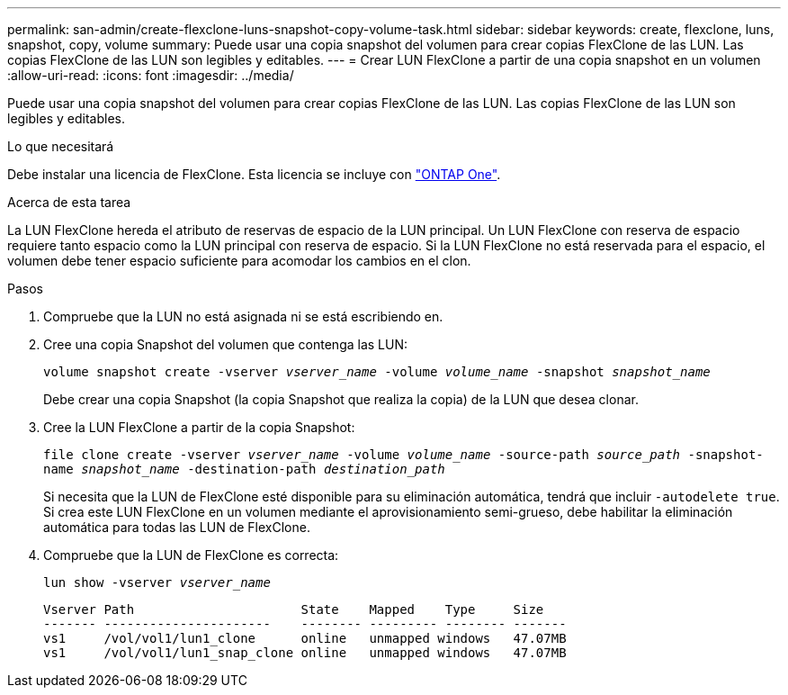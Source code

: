 ---
permalink: san-admin/create-flexclone-luns-snapshot-copy-volume-task.html 
sidebar: sidebar 
keywords: create, flexclone, luns, snapshot, copy, volume 
summary: Puede usar una copia snapshot del volumen para crear copias FlexClone de las LUN. Las copias FlexClone de las LUN son legibles y editables. 
---
= Crear LUN FlexClone a partir de una copia snapshot en un volumen
:allow-uri-read: 
:icons: font
:imagesdir: ../media/


[role="lead"]
Puede usar una copia snapshot del volumen para crear copias FlexClone de las LUN. Las copias FlexClone de las LUN son legibles y editables.

.Lo que necesitará
Debe instalar una licencia de FlexClone. Esta licencia se incluye con link:https://docs.netapp.com/us-en/ontap/system-admin/manage-licenses-concept.html#licenses-included-with-ontap-one["ONTAP One"].

.Acerca de esta tarea
La LUN FlexClone hereda el atributo de reservas de espacio de la LUN principal. Un LUN FlexClone con reserva de espacio requiere tanto espacio como la LUN principal con reserva de espacio. Si la LUN FlexClone no está reservada para el espacio, el volumen debe tener espacio suficiente para acomodar los cambios en el clon.

.Pasos
. Compruebe que la LUN no está asignada ni se está escribiendo en.
. Cree una copia Snapshot del volumen que contenga las LUN:
+
`volume snapshot create -vserver _vserver_name_ -volume _volume_name_ -snapshot _snapshot_name_`

+
Debe crear una copia Snapshot (la copia Snapshot que realiza la copia) de la LUN que desea clonar.

. Cree la LUN FlexClone a partir de la copia Snapshot:
+
`file clone create -vserver _vserver_name_ -volume _volume_name_ -source-path _source_path_ -snapshot-name _snapshot_name_ -destination-path _destination_path_`

+
Si necesita que la LUN de FlexClone esté disponible para su eliminación automática, tendrá que incluir `-autodelete true`. Si crea este LUN FlexClone en un volumen mediante el aprovisionamiento semi-grueso, debe habilitar la eliminación automática para todas las LUN de FlexClone.

. Compruebe que la LUN de FlexClone es correcta:
+
`lun show -vserver _vserver_name_`

+
[listing]
----

Vserver Path                      State    Mapped    Type     Size
------- ----------------------    -------- --------- -------- -------
vs1     /vol/vol1/lun1_clone      online   unmapped windows   47.07MB
vs1     /vol/vol1/lun1_snap_clone online   unmapped windows   47.07MB
----

